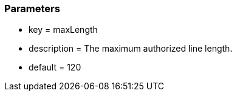 === Parameters

* key = maxLength
* description = The maximum authorized line length.
* default = 120


